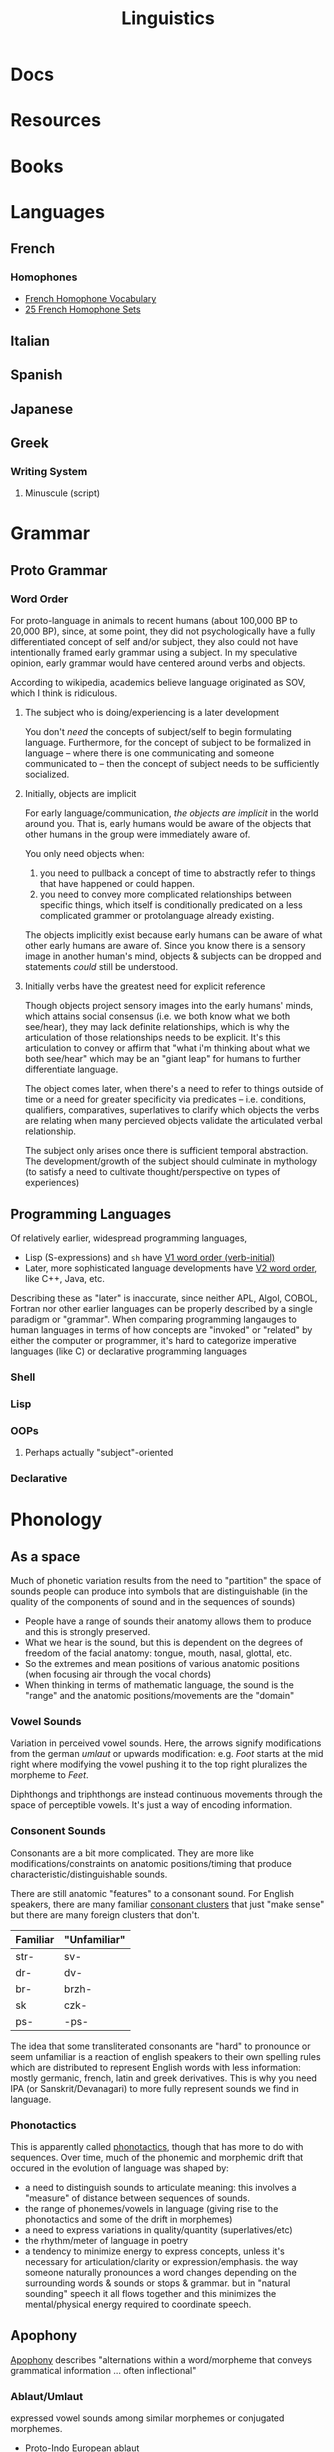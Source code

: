 :PROPERTIES:
:ID:       5bb2016d-f38e-4a0b-9678-b024973fe1dc
:END:
#+title: Linguistics

* Docs

* Resources

* Books


* Languages


** French



*** Homophones
+ [[https://www.thoughtco.com/french-homophone-vocabulary-1371264][French Homophone Vocabulary]]
+ [[https://www.fluentu.com/blog/french/french-homophones][25 French Homophone Sets]]

** Italian



** Spanish




** Japanese



** Greek
*** Writing System
**** Minuscule (script)

* Grammar

** Proto Grammar

*** Word Order

For proto-language in animals to recent humans (about 100,000 BP to 20,000 BP),
since, at some point, they did not psychologically have a fully differentiated
concept of self and/or subject, they also could not have intentionally framed
early grammar using a subject. In my speculative opinion, early grammar would
have centered around verbs and objects.

According to wikipedia, academics believe language originated as SOV, which I
think is ridiculous.

**** The subject who is doing/experiencing is a later development

You don't /need/ the concepts of subject/self to begin formulating
language. Furthermore, for the concept of subject to be formalized in language
-- where there is one communicating and someone communicated to -- then the
concept of subject needs to be sufficiently socialized.

**** Initially, objects are implicit

For early language/communication, /the objects are implicit/ in the world around
you. That is, early humans would be aware of the objects that other humans in
the group were immediately aware of.

You only need objects when:

1. you need to pullback a concept of time to abstractly refer to things
   that have happened or could happen.
2. you need to convey more complicated relationships between specific things,
   which itself is conditionally predicated on a less complicated grammer or
   protolanguage already existing.

The objects implicitly exist because early humans can be aware of what other
early humans are aware of. Since you know there is a sensory image in another
human's mind, objects & subjects can be dropped and statements /could/ still be
understood.

**** Initially verbs have the greatest need for explicit reference

Though objects project sensory images into the early humans' minds, which
attains social consensus (i.e. we both know what we both see/hear), they may
lack definite relationships, which is why the articulation of those
relationships needs to be explicit. It's this articulation to convey or affirm
that "what i'm thinking about what we both see/hear" which may be an "giant
leap" for humans to further differentiate language.

The object comes later, when there's a need to refer to things outside of time
or a need for greater specificity via predicates -- i.e.  conditions,
qualifiers, comparatives, superlatives to clarify which objects the verbs are
relating when many percieved objects validate the articulated verbal
relationship.

The subject only arises once there is sufficient temporal abstraction. The
development/growth of the subject should culminate in mythology (to satisfy a
need to cultivate thought/perspective on types of experiences)

** Programming Languages

Of relatively earlier, widespread programming languages,

+ Lisp (S-expressions) and =sh= have [[https://en.wikipedia.org/wiki/Verb-initial_word_order][V1 word order (verb-initial)]]
+ Later, more sophisticated language developments have [[https://en.wikipedia.org/wiki/V2_word_order][V2 word order]], like C++,
  Java, etc.

Describing these as "later" is inaccurate, since neither APL, Algol, COBOL,
Fortran nor other earlier languages can be properly described by a single
paradigm or "grammar". When comparing programming langauges to human languages
in terms of how concepts are "invoked" or "related" by either the computer or
programmer, it's hard to categorize imperative languages (like C) or declarative
programming languages


*** Shell

*** Lisp

*** OOPs
**** Perhaps actually "subject"-oriented

*** Declarative

* Phonology

** As a space

Much of phonetic variation results from the need to "partition" the space of
sounds people can produce into symbols that are distinguishable (in the quality
of the components of sound and in the sequences of sounds)

+ People have a range of sounds their anatomy allows them to produce and this is
  strongly preserved.
+ What we hear is the sound, but this is dependent on the degrees of freedom of
  the facial anatomy: tongue, mouth, nasal, glottal, etc.
+ So the extremes and mean positions of various anatomic positions (when
  focusing air through the vocal chords)
+ When thinking in terms of mathematic language, the sound is the "range" and
  the anatomic positions/movements are the "domain"

*** Vowel Sounds

Variation in perceived vowel sounds. Here, the arrows signify modifications from
the german /umlaut/ or upwards modification: e.g. /Foot/ starts at the mid right
where modifying the vowel pushing it to the top right pluralizes the morpheme to
/Feet/.

[[file:img/german-umlaut-vowel-transitions.png]]

Diphthongs and triphthongs are instead continuous movements through the space of
perceptible vowels. It's just a way of encoding information.

*** Consonent Sounds

Consonants are a bit more complicated. They are more like
modifications/constraints on anatomic positions/timing that produce
characteristic/distinguishable sounds.

There are still anatomic "features" to a consonant sound. For English speakers,
there are many familiar [[https://en.wikipedia.org/wiki/Consonant_cluster][consonant clusters]] that just "make sense" but there are
many foreign clusters that don't.

|----------+--------------|
| Familiar | "Unfamiliar" |
|----------+--------------|
| str-     | sv-          |
| dr-      | dv-          |
| br-      | brzh-        |
| sk       | czk-         |
| ps-      | -ps-         |
|----------+--------------|

The idea that some transliterated consonants are "hard" to pronounce or seem
unfamiliar is a reaction of english speakers to their own spelling rules which
are distributed to represent English words with less information: mostly
germanic, french, latin and greek derivatives. This is why you need IPA (or
Sanskrit/Devanagari) to more fully represent sounds we find in language.

*** Phonotactics

This is apparently called [[https://en.wikipedia.org/wiki/Phonotactics][phonotactics]], though that has more to do with
sequences. Over time, much of the phonemic and morphemic drift that occured in
the evolution of language was shaped by:

+ a need to distinguish sounds to articulate meaning: this involves a "measure"
  of distance between sequences of sounds.
+ the range of phonemes/vowels in language (giving rise to the phonotactics and
  some of the drift in morphemes)
+ a need to express variations in quality/quantity (superlatives/etc)
+ the rhythm/meter of language in poetry
+ a tendency to minimize energy to express concepts, unless it's necessary for
  articulation/clarity or expression/emphasis. the way someone naturally
  pronounces a word changes depending on the surrounding words & sounds or stops
  & grammar. but in "natural sounding" speech it all flows together and this
  minimizes the mental/physical energy required to coordinate speech.

** Apophony

[[https://en.wikipedia.org/wiki/Germanic_a-mutation][Apophony]] describes "alternations within a word/morpheme that conveys grammatical
information ... often inflectional"

*** Ablaut/Umlaut

expressed vowel sounds among similar morphemes or conjugated morphemes.

+ Proto-Indo European [[https://en.wikipedia.org/wiki/Indo-European_ablaut][ablaut]]
+ [[https://en.wikipedia.org/wiki/Germanic_strong_verb]["Strong" verbs]]: in germanic languages ablaut or changes to stem vowels can
  denote change in tense, whereas "weak" verbs are phonetically conjugated with a
  dental suffix (-ed or -t, with tounge blocking air towards teeth)

[[https://en.wikipedia.org/wiki/Germanic_a-mutation][Germanic a-mutation]] and [[https://en.wikipedia.org/wiki/Germanic_umlaut][germanic umlaut]]



** Vowels

* Writing Systems

** Logographic

** Phonosyllabic

** Evolution

*** Writing Tools
**** Handedness
+ when using many tools to write (pressed/cut by stylus in clay; templated
   chisel on stone), it is possible the modern conception of handedness may
   seem alien to the early literate class.
   - unless i'm missing something, it seems that cuneiform would be particularly
     easy for people to write using their non/dominant hand(s).
  - when juggling many tools, you tend to use both hands. the complexity of
    stone writing would probably make it a small group effort requiring a
    workspace set up to facillitate it.
  - the ancient egyptians seemed to obsess over the legacy of written messages
    (e.g. they would very well understand how long papyrus/etc would last versus
    stone)
    - the leaders would understand this very well and production of paper
      writing tools could be controlled to make most paper/ink inferior (making
      inferior technology in the bronze age: not a problem)
+ the phoenecians and the greeks seem to have horizontally flipped their letters
  - this would be more clear if the clay/papyrus writing samples were compared.
  - ... it may be useful if a culture's priest class mostly taught writers to
    use the less frequently dominant hand. so few people would learn to write
    anyways and were anyone who wasn't formally taught to start writing, it
    would leave a characteristic imprint and provide a basis for
    provenance/validation of writing.
    - it is also useful to distinguish writing people outside of a culture's
      center, especially once the proto-sinaitic writing system spread
      - this occured exactly around the Bronze Age collapse. it's actually
        pretty likely that a lack of control over literacy/writing was a major
        factor in preciptating the chaos.

*** Logographic To Phonosyllabic

* Sign Language

** Docs

** Resources

*** Variation/Evolution in ASL Signs

**** [[https://www.nytimes.com/interactive/2022/07/26/us/american-sign-language-changes.html][How a Visual Language Evolves as Our World Does]]

in which NYT spends +20% of the word count explaining why a gendered sign for
parents is offensive. This makes sense in some situations ... but there's less
effort spent on explaining "social privilege" which is more relevant to deaf
people. That content is instead found immediately after the "critique".

+ That's great though: if someone takes interest and isn't turned off by the
  critcal theory, then they can propagate half-formed woke ideas about
  gender-neutral signs for "parents."
+ Why bother having signs for boy/girl, man/woman or king/queen?  I'm sure
  someone can explain it to the deaf child without writing it down, right?
+ It is irrelevant to tack on political subjects like that to an expository
  interest piece about an identity group whose challenges are often
  overlooked.
+ if you would default to gender-neutral sign for mom/dad, would it be
  inconsistent if you didn't also sign birthing person? Should you invest
  wordcount programming mild unconscious biases in people with a peripheral
  interest in ASL? Who is the article about and who is it for?

Otherwise, interesting -- and I suddenly realized that I am injecting politics
... great!




* Semiotics

Probably to be moved to a node eventually

** Spatial Prepositions

*** In Mandarin

|---+------+------|
| 在 | zi   | at   |
| 到 | dao  | to   |
| 從 | cong | from |
|---+------+------|

[[https://doi.org/10.3389/fcomm.2021.724143][The Polysemy and Hyponomy of Mandarin Spatial Prepositions and Localizer:
Building Semantic Maps from the Ground Up]]

Zai, Dao and Cong describe different regions of space and qualities of motion.

[[file:img/mandarin-polysemy-zai-dao-cong.jpg]]


*** In Ancient Language

Topoi:

[[The Polysemy and Hyponymy of Mandarin Spatial Prepositions and Localisers: Building Semantic Maps from the Ground up][Spatial prepositions in hieroglyphic ancient egyptian & 9 other languages]]
(also [[https://www.topoi.org/group/c-i-1-topoi-1/][the research group]] and the book [[https://www.topoi.org/publication/17239/][On the Ancient Grammars of Space]])

[[file:img/semantic-space-of-prepositions_daniel-werning.gif]]
